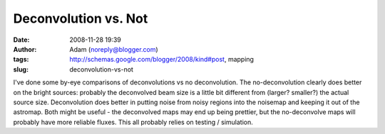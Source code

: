 Deconvolution vs. Not
#####################
:date: 2008-11-28 19:39
:author: Adam (noreply@blogger.com)
:tags: http://schemas.google.com/blogger/2008/kind#post, mapping
:slug: deconvolution-vs-not

I've done some by-eye comparisons of deconvolutions vs no deconvolution.
The no-deconvolution clearly does better on the bright sources: probably
the deconvolved beam size is a little bit different from (larger?
smaller?) the actual source size. Deconvolution does better in putting
noise from noisy regions into the noisemap and keeping it out of the
astromap.
Both might be useful - the deconvolved maps may end up being prettier,
but the no-deconvolve maps will probably have more reliable fluxes.
This all probably relies on testing / simulation.
